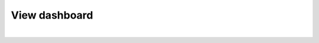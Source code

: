 .. role:: red
.. role:: bred

View dashboard
=======================================================
.. image:: ../images/enterdashboard.png
   :scale: 50 %
   :align: center

|

.. image:: ../images/dashboard.png
   :scale: 50 %
   :align: center